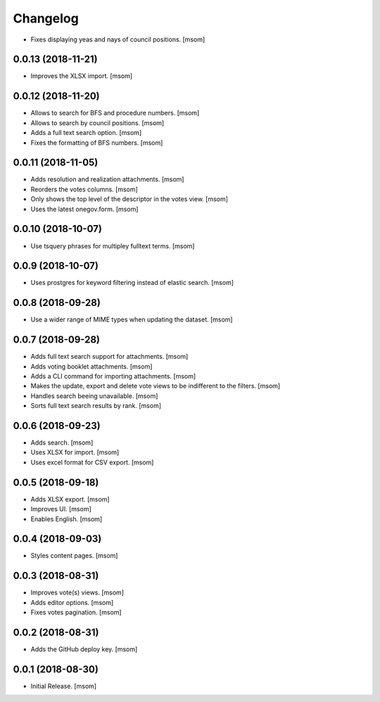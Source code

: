 Changelog
---------

- Fixes displaying yeas and nays of council positions.
  [msom]

0.0.13 (2018-11-21)
~~~~~~~~~~~~~~~~~~~

- Improves the XLSX import.
  [msom]

0.0.12 (2018-11-20)
~~~~~~~~~~~~~~~~~~~

- Allows to search for BFS and procedure numbers.
  [msom]

- Allows to search by council positions.
  [msom]

- Adds a full text search option.
  [msom]

- Fixes the formatting of BFS numbers.
  [msom]

0.0.11 (2018-11-05)
~~~~~~~~~~~~~~~~~~~

- Adds resolution and realization attachments.
  [msom]

- Reorders the votes columns.
  [msom]

- Only shows the top level of the descriptor in the votes view.
  [msom]

- Uses the latest onegov.form.
  [msom]

0.0.10 (2018-10-07)
~~~~~~~~~~~~~~~~~~~

- Use tsquery phrases for multipley fulltext terms.
  [msom]

0.0.9 (2018-10-07)
~~~~~~~~~~~~~~~~~~~

- Uses prostgres for keyword filtering instead of elastic search.
  [msom]

0.0.8 (2018-09-28)
~~~~~~~~~~~~~~~~~~~

- Use a wider range of MIME types when updating the dataset.
  [msom]

0.0.7 (2018-09-28)
~~~~~~~~~~~~~~~~~~~

- Adds full text search support for attachments.
  [msom]

- Adds voting booklet attachments.
  [msom]

- Adds a CLI command for importing attachments.
  [msom]

- Makes the update, export and delete vote views to be indifferent to the filters.
  [msom]

- Handles search beeing unavailable.
  [msom]

- Sorts full text search results by rank.
  [msom]

0.0.6 (2018-09-23)
~~~~~~~~~~~~~~~~~~~

- Adds search.
  [msom]

- Uses XLSX for import.
  [msom]

- Uses excel format for CSV export.
  [msom]

0.0.5 (2018-09-18)
~~~~~~~~~~~~~~~~~~~

- Adds XLSX export.
  [msom]

- Improves UI.
  [msom]

- Enables English.
  [msom]

0.0.4 (2018-09-03)
~~~~~~~~~~~~~~~~~~~

- Styles content pages.
  [msom]

0.0.3 (2018-08-31)
~~~~~~~~~~~~~~~~~~~

- Improves vote(s) views.
  [msom]

- Adds editor options.
  [msom]

- Fixes votes pagination.
  [msom]

0.0.2 (2018-08-31)
~~~~~~~~~~~~~~~~~~~

- Adds the GitHub deploy key.
  [msom]

0.0.1 (2018-08-30)
~~~~~~~~~~~~~~~~~~~

- Initial Release.
  [msom]
